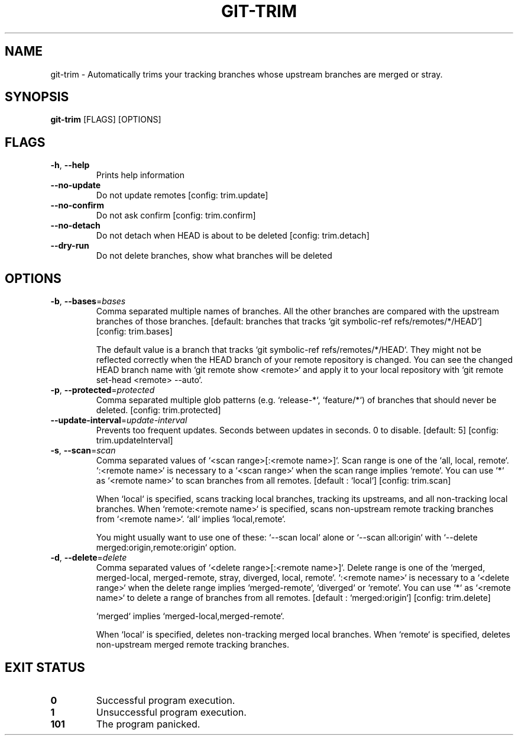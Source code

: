 .TH GIT-TRIM 1
.SH NAME
git\-trim \- Automatically trims your tracking branches whose upstream branches are merged or stray.
.SH SYNOPSIS
\fBgit\-trim\fR [FLAGS] [OPTIONS]
.SH FLAGS
.TP
\fB\-h\fR, \fB\-\-help\fR
Prints help information

.TP
\fB\-\-no\-update\fR
Do not update remotes [config: trim.update]

.TP
\fB\-\-no\-confirm\fR
Do not ask confirm [config: trim.confirm]

.TP
\fB\-\-no\-detach\fR
Do not detach when HEAD is about to be deleted [config: trim.detach]

.TP
\fB\-\-dry\-run\fR
Do not delete branches, show what branches will be deleted
.SH OPTIONS
.TP
\fB\-b\fR, \fB\-\-bases\fR=\fIbases\fR
Comma separated multiple names of branches. All the other branches are compared with the upstream branches of those branches. [default: branches that tracks `git symbolic\-ref refs/remotes/*/HEAD`] [config: trim.bases]

The default value is a branch that tracks `git symbolic\-ref refs/remotes/*/HEAD`. They might not be reflected correctly when the HEAD branch of your remote repository is changed. You can see the changed HEAD branch name with `git remote show <remote>` and apply it to your local repository with `git remote set\-head <remote> \-\-auto`.

.TP
\fB\-p\fR, \fB\-\-protected\fR=\fIprotected\fR
Comma separated multiple glob patterns (e.g. `release\-*`, `feature/*`) of branches that should never be deleted. [config: trim.protected]

.TP
\fB\-\-update\-interval\fR=\fIupdate\-interval\fR
Prevents too frequent updates. Seconds between updates in seconds. 0 to disable. [default: 5] [config: trim.updateInterval]

.TP
\fB\-s\fR, \fB\-\-scan\fR=\fIscan\fR
Comma separated values of `<scan range>[:<remote name>]`. Scan range is one of the `all, local, remote`. `:<remote name>` is necessary to a `<scan range>` when the scan range implies `remote`. You can use `*` as `<remote name>` to scan branches from all remotes. [default : `local`] [config: trim.scan]

When `local` is specified, scans tracking local branches, tracking its upstreams, and all non\-tracking local branches. When `remote:<remote name>` is specified, scans non\-upstream remote tracking branches from `<remote name>`. `all` implies `local,remote`.

You might usually want to use one of these: `\-\-scan local` alone or `\-\-scan all:origin` with `\-\-delete merged:origin,remote:origin` option.

.TP
\fB\-d\fR, \fB\-\-delete\fR=\fIdelete\fR
Comma separated values of `<delete range>[:<remote name>]`. Delete range is one of the `merged, merged\-local, merged\-remote, stray, diverged, local, remote`. `:<remote name>` is necessary to a `<delete range>` when the delete range implies `merged\-remote`, `diverged` or `remote`. You can use `*` as `<remote name>` to delete a range of branches from all remotes. [default : `merged:origin`] [config: trim.delete]

`merged` implies `merged\-local,merged\-remote`.

When `local` is specified, deletes non\-tracking merged local branches. When `remote` is specified, deletes non\-upstream merged remote tracking branches.
.SH EXIT STATUS
.TP
\fB0\fR
Successful program execution.

.TP
\fB1\fR
Unsuccessful program execution.

.TP
\fB101\fR
The program panicked.

